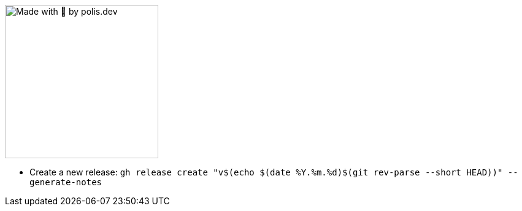 
image::https://avatars.githubusercontent.com/u/58485278["Made with 💛 by polis.dev",250,250]

- Create a new release: `gh release create "v$(echo $(date +%Y.%m.%d)+$(git rev-parse --short HEAD))" --generate-notes`
